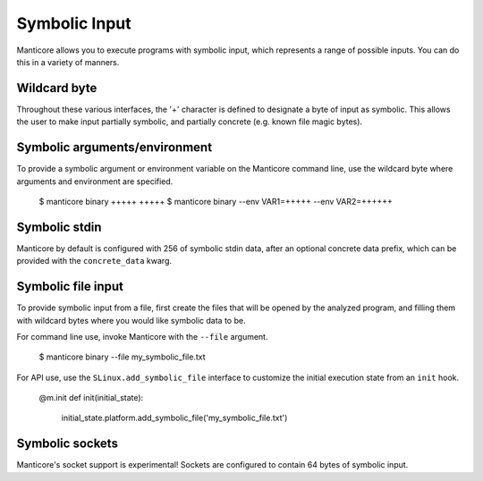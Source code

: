 Symbolic Input
==============

Manticore allows you to execute programs with symbolic input, which represents a range of possible inputs. You
can do this in a variety of manners.

Wildcard byte
-------------

Throughout these various interfaces, the '+' character is defined to designate a byte
of input as symbolic. This allows the user to make input partially symbolic, and partially
concrete (e.g. known file magic bytes).

Symbolic arguments/environment
------------------------------

To provide a symbolic argument or environment variable on the Manticore command line,
use the wildcard byte where arguments and environment are specified.

    $ manticore binary +++++ +++++
    $ manticore binary --env VAR1=+++++ --env VAR2=++++++


Symbolic stdin
--------------

Manticore by default is configured with 256 of symbolic stdin data, after an optional
concrete data prefix, which can be provided with the ``concrete_data`` kwarg.

Symbolic file input
-------------------

To provide symbolic input from a file, first create the files that will be opened by the
analyzed program, and filling them with wildcard bytes where you would like symbolic data
to be.

For command line use, invoke Manticore with the ``--file`` argument.

    $ manticore binary --file my_symbolic_file.txt

For API use, use the ``SLinux.add_symbolic_file`` interface to customize the initial
execution state from an ``init`` hook.

    @m.init
    def init(initial_state):
        initial_state.platform.add_symbolic_file('my_symbolic_file.txt')


Symbolic sockets
----------------

Manticore's socket support is experimental! Sockets are configured to contain 64 bytes of
symbolic input.
